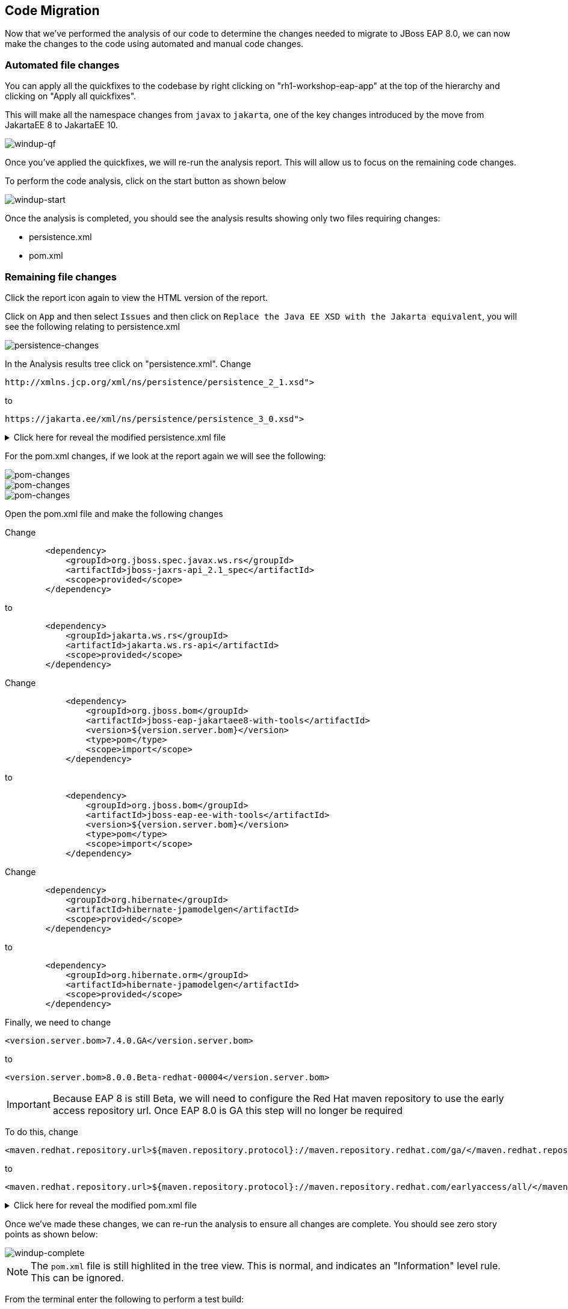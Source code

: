 == Code Migration

Now that we've performed the analysis of our code to determine the changes needed to migrate to JBoss EAP 8.0, we can now make the changes to the code using automated and manual code changes.

=== Automated file changes

You can apply all the quickfixes to the codebase by right clicking on "rh1-workshop-eap-app" at the top of the hierarchy and clicking on "Apply all quickfixes".

This will make all the namespace changes from `javax` to `jakarta`, one of the key changes introduced by the move from JakartaEE 8 to JakartaEE 10.

image::windup-qf.png[windup-qf]

Once you've applied the quickfixes, we will re-run the analysis report. This will allow us to focus on the remaining code changes.

To perform the code analysis, click on the start button as shown below

image::windup-start.png[windup-start]

Once the analysis is completed, you should see the analysis results showing only two files requiring changes:

* persistence.xml
* pom.xml

=== Remaining file changes

Click the report icon again to view the HTML version of the report.

Click on `App` and then select `Issues` and then click on `Replace the Java EE XSD with the Jakarta equivalent`, you will see the following relating to persistence.xml

image::persistence-changes.png[persistence-changes]

In the Analysis results tree click on "persistence.xml".  Change

[source,xml]
----
http://xmlns.jcp.org/xml/ns/persistence/persistence_2_1.xsd">
----

to 
[source,xml,role="copypaste"]
----
https://jakarta.ee/xml/ns/persistence/persistence_3_0.xsd">
----


.Click here for reveal the modified persistence.xml file
[%collapsible]
======
[source,xml,role="copypaste"]
----
<?xml version="1.0" encoding="UTF-8"?>

<persistence version="3.0"
   xmlns="https://jakarta.ee/xml/ns/persistence" xmlns:xsi="http://www.w3.org/2001/XMLSchema-instance"
   xsi:schemaLocation="
        https://jakarta.ee/xml/ns/persistence
        https://jakarta.ee/xml/ns/persistence/persistence_3_0.xsd">
   <persistence-unit name="primary">
      <jta-data-source>java:jboss/datasources/postgresql</jta-data-source>
      <properties>
            <property name="hibernate.hbm2ddl.auto" value="create" />
            <property name="hibernate.show_sql" value="false" />
      </properties>
   </persistence-unit>
</persistence>

----
======

For the pom.xml changes, if we look at the report again we will see the following:

image::pom-changes1.png[pom-changes]

image::pom-changes2.png[pom-changes]

image::pom-changes3.png[pom-changes]

Open the pom.xml file and make the following changes

Change 

[source,xml]
----
        <dependency>
            <groupId>org.jboss.spec.javax.ws.rs</groupId>
            <artifactId>jboss-jaxrs-api_2.1_spec</artifactId>
            <scope>provided</scope>
        </dependency>
----

to
[source,xml,role="copypaste"]
----
        <dependency>
            <groupId>jakarta.ws.rs</groupId>
            <artifactId>jakarta.ws.rs-api</artifactId>
            <scope>provided</scope>
        </dependency>
----

Change
[source,xml]
----
            <dependency>
                <groupId>org.jboss.bom</groupId>
                <artifactId>jboss-eap-jakartaee8-with-tools</artifactId>
                <version>${version.server.bom}</version>
                <type>pom</type>
                <scope>import</scope>
            </dependency>
----
to 
[source,xml,role="copypaste"]
----
            <dependency>
                <groupId>org.jboss.bom</groupId>
                <artifactId>jboss-eap-ee-with-tools</artifactId>
                <version>${version.server.bom}</version>
                <type>pom</type>
                <scope>import</scope>
            </dependency>
----
Change
[source,xml]
----

        <dependency>
            <groupId>org.hibernate</groupId>
            <artifactId>hibernate-jpamodelgen</artifactId>
            <scope>provided</scope>
        </dependency>
----
to
[source,xml,role="copypaste"]
----
        <dependency>
            <groupId>org.hibernate.orm</groupId>
            <artifactId>hibernate-jpamodelgen</artifactId>
            <scope>provided</scope>
        </dependency>
----

Finally, we need to change 
[source,xml]
----
<version.server.bom>7.4.0.GA</version.server.bom>
----
to

//TODO Change when EAP 8.0 is GA
[source,xml,role="copypaste"]
----
<version.server.bom>8.0.0.Beta-redhat-00004</version.server.bom>
----

//TODO Remove when EAP 8.0 is GA
IMPORTANT: Because EAP 8 is still Beta, we will need to configure the Red Hat maven repository to use the early access repository url. Once EAP 8.0 is GA this step will no longer be required

To do this, change

[source,xml]
----
<maven.redhat.repository.url>${maven.repository.protocol}://maven.repository.redhat.com/ga/</maven.redhat.repository.url>
----
to

[source,xml,role="copypaste"]
----
<maven.redhat.repository.url>${maven.repository.protocol}://maven.repository.redhat.com/earlyaccess/all/</maven.redhat.repository.url>
----      



.Click here for reveal the modified pom.xml file
[%collapsible]
======
[source,xml,role="copypaste"]
----
<?xml version="1.0" encoding="UTF-8"?>
<project 
    xmlns="http://maven.apache.org/POM/4.0.0" 
    xmlns:xsi="http://www.w3.org/2001/XMLSchema-instance" xsi:schemaLocation="http://maven.apache.org/POM/4.0.0 http://maven.apache.org/xsd/maven-4.0.0.xsd">
    <modelVersion>4.0.0</modelVersion>
    <groupId>org.rh1</groupId>
    <artifactId>eap8lab</artifactId>
    <version>1.0.0</version>
    <packaging>war</packaging>
    <name>eap8-migration</name>
    <properties>
        <project.encoding>UTF-8</project.encoding>
        <version.wildfly.maven.plugin>2.0.2.Final</version.wildfly.maven.plugin>
        <maven.repository.protocol>https</maven.repository.protocol>
        <!-- The full remote maven repo URL; can be overridden via -D for special use cases -->
        <maven.repository.url>
            ${maven.repository.protocol}://repository.jboss.org/nexus/content/groups/public/</maven.repository.url>
        <!-- https://access.redhat.com/maven-repository -->
        <maven.redhat.repository.url>${maven.repository.protocol}://maven.repository.redhat.com/earlyaccess/all/</maven.redhat.repository.url>
        <version.server.bom>8.0.0.Beta-redhat-00004</version.server.bom>
        <version.war.plugin>3.3.1</version.war.plugin>
    </properties>
    <repositories>
        <repository>
            <releases>
                <enabled>true</enabled>
                <updatePolicy>never</updatePolicy>
            </releases>
            <snapshots>
                <enabled>true</enabled>
                <updatePolicy>never</updatePolicy>
            </snapshots>
            <id>jboss-public-repository-group</id>
            <name>JBoss Public Repository Group</name>
            <url>${maven.repository.url}</url>
            <layout>default</layout>
        </repository>
        <repository>
            <releases>
                <enabled>true</enabled>
                <updatePolicy>never</updatePolicy>
            </releases>
            <snapshots>
                <enabled>true</enabled>
                <updatePolicy>never</updatePolicy>
            </snapshots>
            <id>jboss-enterprise-maven-repository</id>
            <name>JBoss Enterprise Maven Repository</name>
            <url>${maven.redhat.repository.url}</url>
            <layout>default</layout>
        </repository>
    </repositories>
    <dependencyManagement>

        <dependencies>
            <!-- importing the jakartaee8-with-tools BOM adds specs and other useful artifacts as
            managed dependencies -->
            <dependency>
                <groupId>org.jboss.bom</groupId>
                <artifactId>jboss-eap-ee-with-tools</artifactId>
                <version>${version.server.bom}</version>
                <type>pom</type>
                <scope>import</scope>
            </dependency>
        </dependencies>
    </dependencyManagement>
    <dependencies>

        <dependency>
            <groupId>jakarta.enterprise</groupId>
            <artifactId>jakarta.enterprise.cdi-api</artifactId>
            <scope>provided</scope>
        </dependency>

        <dependency>
            <groupId>org.hibernate.orm</groupId>
            <artifactId>hibernate-jpamodelgen</artifactId>
            <scope>provided</scope>
        </dependency>

        <dependency>
            <groupId>jakarta.persistence</groupId>
            <artifactId>jakarta.persistence-api</artifactId>
            <scope>provided</scope>
        </dependency>

        <dependency>
            <groupId>jakarta.ws.rs</groupId>
            <artifactId>jakarta.ws.rs-api</artifactId>
            <scope>provided</scope>
        </dependency>

    </dependencies>
    <build>
        <finalName>ROOT</finalName>
        <plugins>
            <plugin>
                <artifactId>maven-compiler-plugin</artifactId>
                <version>3.0</version>
                <configuration>
                    <encoding>${project.encoding}</encoding>
                    <source>1.8</source>
                    <target>1.8</target>
                </configuration>
            </plugin>
            <plugin>
                <groupId>org.apache.maven.plugins</groupId>
                <artifactId>maven-war-plugin</artifactId>
                <version>3.2.0</version>
                  <configuration>
                    <failOnMissingWebXml>false</failOnMissingWebXml>
                </configuration>
            </plugin>
        </plugins>
    </build>
    <profiles>
<!-- TODO: Add OpenShift profile here -->
    </profiles>
</project>
----
======

Once we've made these changes, we can re-run the analysis to ensure all changes are complete.  You should see zero story points as shown below:

image::windup-complete.png[windup-complete]

NOTE: The `pom.xml` file is still highlited in the tree view.  This is normal, and indicates an "Information" level rule. This can be ignored.

From the terminal enter the following to perform a test build:

[source,sh,role="copypaste"]
----
cd /projects/rh1-lab-eap-camel-quarkus/rh1-workshop-eap-app/app
----

[source,sh,role="copypaste"]
----
mvn clean package
----

Once the maven build is complete, you should see something like:

[source,sh]
----
[INFO] Packaging webapp
[INFO] Assembling webapp [eap8lab] in [/projects/rh1-lab-eap-camel-quarkus/rh1-workshop-eap-app/app/target/ROOT]
[INFO] Processing war project
[INFO] Webapp assembled in [22 msecs]
[INFO] Building war: /projects/rh1-lab-eap-camel-quarkus/rh1-workshop-eap-app/app/target/ROOT.war
[INFO] ------------------------------------------------------------------------
[INFO] BUILD SUCCESS
[INFO] ------------------------------------------------------------------------
[INFO] Total time:  20.083 s
[INFO] Finished at: 2024-01-08T19:19:15Z
[INFO] ------------------------------------------------------------------------
----

The code changes required to move from JBoss EAP 7.4 to JBoss EAP 8.0 are now complete, we can now move on to deployment to OpenShift.

